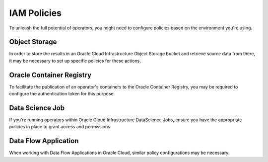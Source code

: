 ============
IAM Policies
============

To unleash the full potential of operators, you might need to configure policies based on the environment you're using.


Object Storage
--------------

In order to store the results in an Oracle Cloud Infrastructure Object Storage bucket and retrieve source data from there, it may be necessary to set up specific policies for these actions.

Oracle Container Registry
-------------------------

To facilitate the publication of an operator's containers to the Oracle Container Registry, you may be required to configure the authentication token for this purpose.

Data Science Job
----------------

If you're running operators within Oracle Cloud Infrastructure DataScience Jobs, ensure you have the appropriate policies in place to grant access and permissions.

Data Flow Application
---------------------

When working with Data Flow Applications in Oracle Cloud, similar policy configurations may be necessary.
